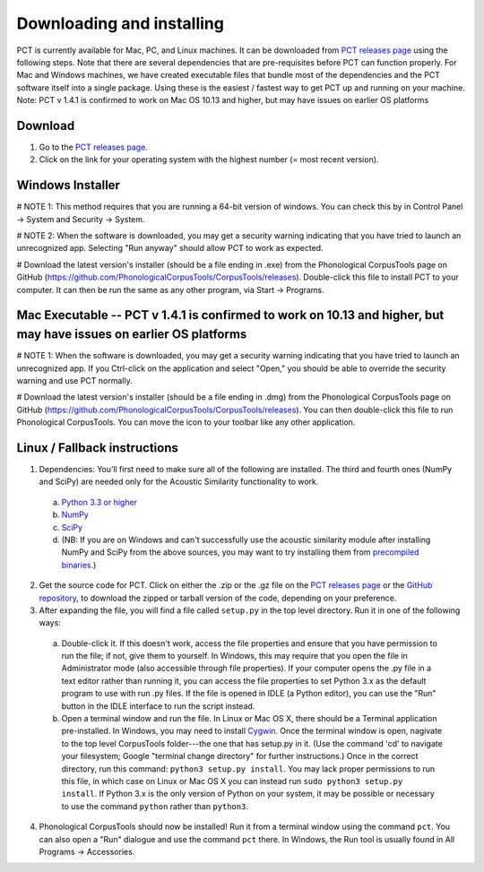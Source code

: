 .. _downloading_and_installing:

**************************
Downloading and installing
**************************

.. _PCT website: http://phonologicalcorpustools.github.io/CorpusTools/

.. _GitHub repository: https://github.com/PhonologicalCorpusTools/CorpusTools/

.. _kathleen.hall@ubc.ca: kathleen.hall@ubc.ca

.. _PCT releases page: https://github.com/PhonologicalCorpusTools/CorpusTools/releases

PCT is currently available for Mac, PC, and Linux machines.
It can be downloaded from `PCT releases page`_
using the following steps. Note that there are several dependencies that are
pre-requisites before PCT can function properly. For Mac and Windows machines,
we have created executable files that bundle most of the dependencies and the
PCT software itself into a single package. Using these is the easiest /
fastest way to get PCT up and running on your machine. Note: PCT v 1.4.1 is confirmed to work on Mac OS 10.13 and higher, but may have issues on earlier OS platforms

Download
========

#. Go to the `PCT releases page`_.
#. Click on the link for your operating system with the highest number (= most recent version).
 

Windows Installer
=================

# NOTE 1: This method requires that you are running a 64-bit version of windows. You can check this by in Control Panel -> System and Security -> System.

# NOTE 2: When the software is downloaded, you may get a security warning indicating that you have tried to launch an unrecognized app. Selecting "Run anyway" should allow PCT to work as expected.

# Download the latest version's installer (should be a file ending in .exe) from the Phonological CorpusTools page on GitHub (https://github.com/PhonologicalCorpusTools/CorpusTools/releases). Double-click this file to install PCT to your computer. It can then be run the same as any other program, via Start -> Programs.


Mac Executable -- PCT v 1.4.1 is confirmed to work on 10.13 and higher, but may have issues on earlier OS platforms
==============

# NOTE 1: When the software is downloaded, you may get a security warning indicating that you have tried to launch an unrecognized app. If you Ctrl-click on the application and select "Open," you should be able to override the security warning and use PCT normally.

# Download the latest version's installer (should be a file ending in .dmg) from the Phonological CorpusTools page on GitHub (https://github.com/PhonologicalCorpusTools/CorpusTools/releases). You can then double-click this file to run Phonological CorpusTools. You can move the icon to your toolbar like any other application.


Linux / Fallback instructions
=============================

1. Dependencies: You’ll first need to make sure all of the following
   are installed. The third and fourth ones (NumPy and SciPy) are
   needed only for the Acoustic Similarity functionality to work.

  a. `Python 3.3 or higher <https://www.python.org/downloads/release/python-341/>`_
  b. `NumPy <http://www.numpy.org/>`_
  c. `SciPy <http://www.scipy.org/>`_
  d. (NB: If you are on Windows and can't successfully use the acoustic
     similarity module after installing NumPy and SciPy from the above sources,
     you may want to try installing them from `precompiled binaries
     <http://www.lfd.uci.edu/~gohlke/pythonlibs/>`_.)

2. Get the source code for PCT. Click on either the .zip or the .gz file
   on the `PCT releases page`_ or the `GitHub repository`_,
   to download the zipped or tarball version of the code, depending
   on your preference.

3. After expanding the file, you will find a file called ``setup.py``
   in the top level directory. Run it in one of the following ways:

  a. Double-click it. If this doesn't work, access the file properties
     and ensure that you have permission to run the file; if not,
     give them to yourself. In Windows, this may require that you
     open the file in Administrator mode (also accessible through
     file properties). If your computer opens the .py file in a text
     editor rather than running it, you can access the file properties
     to set Python 3.x as the default program to use with run .py files.
     If the file is opened in IDLE (a Python editor), you can use the
     "Run" button in the IDLE interface to run the script instead.
  b. Open a terminal window and run the file. In Linux or Mac OS X,
     there should be a Terminal application pre-installed. In Windows,
     you may need to install `Cygwin <https://www.cygwin.com/>`_. Once
     the terminal window is open, nagivate to the top level CorpusTools
     folder---the one that has setup.py in it. (Use the command 'cd'
     to navigate your filesystem; Google "terminal change directory" for
     further instructions.) Once in the correct directory, run this
     command: ``python3 setup.py install``. You may lack proper
     permissions to run this file, in which case on Linux or Mac OS X
     you can instead run ``sudo python3 setup.py install``. If Python 3.x
     is the only version of Python on your system, it may be possible or
     necessary to use the command ``python`` rather than ``python3``.

4. Phonological CorpusTools should now be installed! Run it from a
   terminal window using the command ``pct``. You can also open a
   "Run" dialogue and use the command ``pct`` there. In Windows, the
   Run tool is usually found in All Programs -> Accessories.
